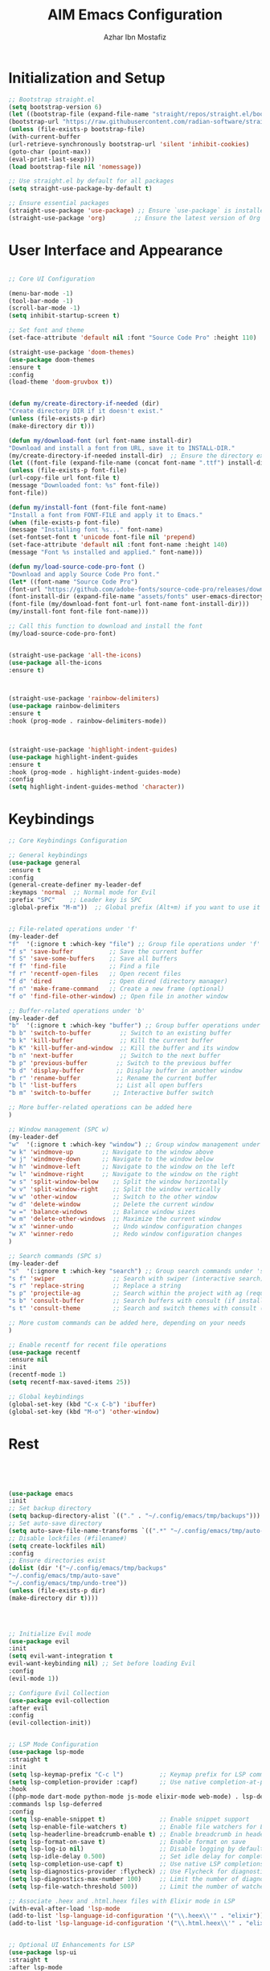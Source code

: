 #+TITLE: AIM Emacs Configuration
#+AUTHOR: Azhar Ibn Mostafiz

* Initialization and Setup
#+begin_src emacs-lisp
;; Bootstrap straight.el
(setq bootstrap-version 6)
(let ((bootstrap-file (expand-file-name "straight/repos/straight.el/bootstrap.el" user-emacs-directory))
(bootstrap-url "https://raw.githubusercontent.com/radian-software/straight.el/develop/install.el"))
(unless (file-exists-p bootstrap-file)
(with-current-buffer
(url-retrieve-synchronously bootstrap-url 'silent 'inhibit-cookies)
(goto-char (point-max))
(eval-print-last-sexp)))
(load bootstrap-file nil 'nomessage))

;; Use straight.el by default for all packages
(setq straight-use-package-by-default t)

;; Ensure essential packages
(straight-use-package 'use-package) ;; Ensure `use-package` is installed
(straight-use-package 'org)        ;; Ensure the latest version of Org mode
#+end_src

* User Interface and Appearance 
#+begin_src emacs-lisp

  ;; Core UI Configuration

  (menu-bar-mode -1)
  (tool-bar-mode -1)
  (scroll-bar-mode -1)
  (setq inhibit-startup-screen t)

  ;; Set font and theme
  (set-face-attribute 'default nil :font "Source Code Pro" :height 110)

  (straight-use-package 'doom-themes)
  (use-package doom-themes
  :ensure t
  :config
  (load-theme 'doom-gruvbox t))


  (defun my/create-directory-if-needed (dir)
  "Create directory DIR if it doesn't exist."
  (unless (file-exists-p dir)
  (make-directory dir t)))

  (defun my/download-font (url font-name install-dir)
  "Download and install a font from URL, save it to INSTALL-DIR."
  (my/create-directory-if-needed install-dir)  ;; Ensure the directory exists
  (let ((font-file (expand-file-name (concat font-name ".ttf") install-dir)))
  (unless (file-exists-p font-file)
  (url-copy-file url font-file t)
  (message "Downloaded font: %s" font-file))
  font-file))

  (defun my/install-font (font-file font-name)
  "Install a font from FONT-FILE and apply it to Emacs."
  (when (file-exists-p font-file)
  (message "Installing font %s..." font-name)
  (set-fontset-font t 'unicode font-file nil 'prepend)
  (set-face-attribute 'default nil :font font-name :height 140)
  (message "Font %s installed and applied." font-name)))

  (defun my/load-source-code-pro-font ()
  "Download and apply Source Code Pro font."
  (let* ((font-name "Source Code Pro")
  (font-url "https://github.com/adobe-fonts/source-code-pro/releases/download/variable-fonts/SourceCodePro-VariableFont_wght.ttf")
  (font-install-dir (expand-file-name "assets/fonts" user-emacs-directory))  ;; Use the assets folder
  (font-file (my/download-font font-url font-name font-install-dir)))
  (my/install-font font-file font-name)))

  ;; Call this function to download and install the font
  (my/load-source-code-pro-font)


  (straight-use-package 'all-the-icons)
  (use-package all-the-icons
  :ensure t)



  (straight-use-package 'rainbow-delimiters)
  (use-package rainbow-delimiters
  :ensure t
  :hook (prog-mode . rainbow-delimiters-mode))



  (straight-use-package 'highlight-indent-guides)
  (use-package highlight-indent-guides
  :ensure t
  :hook (prog-mode . highlight-indent-guides-mode)
  :config
  (setq highlight-indent-guides-method 'character))
#+end_src

* Keybindings 
#+begin_src emacs-lisp
  ;; Core Keybindings Configuration

  ;; General keybindings
  (use-package general
  :ensure t
  :config
  (general-create-definer my-leader-def
  :keymaps 'normal  ;; Normal mode for Evil
  :prefix "SPC"    ;; Leader key is SPC
  :global-prefix "M-m"))  ;; Global prefix (Alt+m) if you want to use it outside Evil


  ;; File-related operations under 'f'
  (my-leader-def
  "f"  '(:ignore t :which-key "file") ;; Group file operations under 'f'
  "f s" 'save-buffer          ;; Save the current buffer
  "f S" 'save-some-buffers    ;; Save all buffers
  "f f" 'find-file            ;; Find a file
  "f r" 'recentf-open-files   ;; Open recent files
  "f d" 'dired                ;; Open dired (directory manager)
  "f n" 'make-frame-command   ;; Create a new frame (optional)
  "f o" 'find-file-other-window) ;; Open file in another window

  ;; Buffer-related operations under 'b'
  (my-leader-def
  "b"  '(:ignore t :which-key "buffer") ;; Group buffer operations under 'b'
  "b b" 'switch-to-buffer        ;; Switch to an existing buffer
  "b k" 'kill-buffer             ;; Kill the current buffer
  "b K" 'kill-buffer-and-window  ;; Kill the buffer and its window
  "b n" 'next-buffer             ;; Switch to the next buffer
  "b p" 'previous-buffer        ;; Switch to the previous buffer
  "b d" 'display-buffer         ;; Display buffer in another window
  "b r" 'rename-buffer          ;; Rename the current buffer
  "b l" 'list-buffers           ;; List all open buffers
  "b m" 'switch-to-buffer      ;; Interactive buffer switch

  ;; More buffer-related operations can be added here
  )

  ;; Window management (SPC w)
  (my-leader-def
  "w"  '(:ignore t :which-key "window") ;; Group window management under 'w'
  "w k" 'windmove-up        ;; Navigate to the window above
  "w j" 'windmove-down      ;; Navigate to the window below
  "w h" 'windmove-left      ;; Navigate to the window on the left
  "w l" 'windmove-right     ;; Navigate to the window on the right
  "w s" 'split-window-below    ;; Split the window horizontally
  "w v" 'split-window-right    ;; Split the window vertically
  "w w" 'other-window          ;; Switch to the other window
  "w d" 'delete-window         ;; Delete the current window
  "w =" 'balance-windows       ;; Balance window sizes
  "w m" 'delete-other-windows  ;; Maximize the current window
  "w x" 'winner-undo           ;; Undo window configuration changes
  "w X" 'winner-redo           ;; Redo window configuration changes
  )

  ;; Search commands (SPC s)
  (my-leader-def
  "s"  '(:ignore t :which-key "search") ;; Group search commands under 's'
  "s f" 'swiper                ;; Search with swiper (interactive search)
  "s r" 'replace-string        ;; Replace a string
  "s p" 'projectile-ag         ;; Search within the project with ag (requires Projectile)
  "s b" 'consult-buffer        ;; Search buffers with consult (if installed)
  "s t" 'consult-theme         ;; Search and switch themes with consult (if installed)

  ;; More custom commands can be added here, depending on your needs
  )

  ;; Enable recentf for recent file operations
  (use-package recentf
  :ensure nil
  :init
  (recentf-mode 1)
  (setq recentf-max-saved-items 25))

  ;; Global keybindings
  (global-set-key (kbd "C-x C-b") 'ibuffer)
  (global-set-key (kbd "M-o") 'other-window)
#+end_src


* Rest 

#+begin_src emacs-lisp




  (use-package emacs
  :init
  ;; Set backup directory
  (setq backup-directory-alist `(("." . "~/.config/emacs/tmp/backups")))
  ;; Set auto-save directory
  (setq auto-save-file-name-transforms `((".*" "~/.config/emacs/tmp/auto-save/" t)))
  ;; Disable lockfiles (#filename#)
  (setq create-lockfiles nil)
  :config
  ;; Ensure directories exist
  (dolist (dir '("~/.config/emacs/tmp/backups"
  "~/.config/emacs/tmp/auto-save"
  "~/.config/emacs/tmp/undo-tree"))
  (unless (file-exists-p dir)
  (make-directory dir t))))




  ;; Initialize Evil mode
  (use-package evil
  :init
  (setq evil-want-integration t
  evil-want-keybinding nil) ;; Set before loading Evil
  :config
  (evil-mode 1))

  ;; Configure Evil Collection
  (use-package evil-collection
  :after evil
  :config
  (evil-collection-init))


  ;; LSP Mode Configuration 
  (use-package lsp-mode
  :straight t
  :init
  (setq lsp-keymap-prefix "C-c l")          ;; Keymap prefix for LSP commands
  (setq lsp-completion-provider :capf)      ;; Use native completion-at-point (capf) for completions
  :hook
  ((php-mode dart-mode python-mode js-mode elixir-mode web-mode) . lsp-deferred) ;; Enable LSP for specific modes
  :commands lsp lsp-deferred
  :config
  (setq lsp-enable-snippet t)               ;; Enable snippet support
  (setq lsp-enable-file-watchers t)         ;; Enable file watchers for LSP features
  (setq lsp-headerline-breadcrumb-enable t) ;; Enable breadcrumb in headerline
  (setq lsp-format-on-save t)               ;; Enable format on save
  (setq lsp-log-io nil)                     ;; Disable logging by default for better performance
  (setq lsp-idle-delay 0.500)               ;; Set idle delay for completion to 500ms
  (setq lsp-completion-use-capf t)          ;; Use native LSP completions (better with `company-mode`)
  (setq lsp-diagnostics-provider :flycheck) ;; Use Flycheck for diagnostics, improving accuracy
  (setq lsp-diagnostics-max-number 100)     ;; Limit the number of diagnostics shown
  (setq lsp-file-watch-threshold 500))      ;; Limit the number of watched files

  ;; Associate .heex and .html.heex files with Elixir mode in LSP
  (with-eval-after-load 'lsp-mode
  (add-to-list 'lsp-language-id-configuration '("\\.heex\\'" . "elixir"))
  (add-to-list 'lsp-language-id-configuration '("\\.html.heex\\'" . "elixir")))


  ;; Optional UI Enhancements for LSP
  (use-package lsp-ui
  :straight t
  :after lsp-mode
  :hook (lsp-mode . lsp-ui-mode)
  :config
  (setq lsp-ui-doc-enable t
  lsp-ui-doc-delay 0.5
  lsp-ui-doc-position 'at-point
  lsp-ui-sideline-enable t
  lsp-ui-sideline-show-diagnostics t
  lsp-ui-peek-enable t
  lsp-ui-flycheck-enable t
  lsp-ui-sideline-show-hover t))

  ;; Optional Completion Framework
  (use-package company
  :straight t
  :hook (prog-mode . company-mode)
  :config
  (setq company-minimum-prefix-length 2
  company-idle-delay 0.2
  company-backends '(company-capf))
  (setq company-dabbrev-downcase nil)
  (setq company-show-numbers t)
  (setq company-tooltip-align-annotations t))

  ;; Optional Syntax Checking with Flycheck
  (use-package flycheck
  :straight t
  :hook (prog-mode . flycheck-mode)
  :config
  (setq flycheck-indication-mode 'right-fringe
  flycheck-highlighting-mode 'symbols
  flycheck-check-syntax-automatically '(mode-enabled save)
  flycheck-display-errors-delay 0.3))


  ;; Enable LSP logging (optional for debugging)
  (setq lsp-log-io nil)







  ;;(load-theme 'modus-operandi t)




  ;; Configure Org using use-package
  (use-package org
  :ensure nil  ;; Don't try to install it again, since it's handled by straight
  :straight t  ;; Ensure Org is managed by straight.el
  :config
  (require 'org-id)
  (setq org-use-sub-superscripts nil                     ;; Disable subscripts globally
  org-log-done t                                   ;; Log completion of tasks
  org-startup-indented t                           ;; Start Org with indented content
  org-hide-leading-stars t                         ;; Hide leading stars in headings
  org-pretty-entities t                            ;; Display pretty entities (e.g., Greek letters)
  org-directory "~/Dropbox/aimacs/aimorg"          ;; Org directory
  org-mobile-directory org-directory              ;; Same as org-directory
  org-src-fontify-natively t                       ;; Syntax highlighting in source blocks
  org-src-tab-acts-natively t                      ;; TAB acts natively in source blocks
  org-src-window-setup 'current-window             ;; Use current window for editing source blocks
  org-agenda-start-on-weekday 5                    ;; Start agenda on Friday
  org-default-notes-file (concat org-directory "/0.Inbox.org") ;; Default notes file
  org-special-ctrl-a/e t                           ;; Enable special C-a and C-e behavior
  org-agenda-files
  (remove "~/Dropbox/aimacs/aimorg/4.Archives.org"
  (append (directory-files-recursively "~/Dropbox/aimacs/aimorg/" "\\.org$")
  (directory-files-recursively "~/Workspace/" "\\.org$")))
  org-todo-keywords '((sequence "TODO(t)" "IN_PROGRESS(i)" "IN_REVIEW(r)" "|" "DONE(d)")
  (sequence "NEXT(n)" "WAITING(w@/)" "DELEGATED(D)" "HOLD(h@/)" "|" "CANCELLED(c@/)"))
  org-global-properties '(("Effort_ALL" . "0:10 0:15 0:20 0:30 1:00 2:00 3:00 4:00 6:00 8:00"))
  org-columns-default-format "%50ITEM(Task) %TODO %TAGS %SCHEDULED %DEADLINE %Effort(Estimated Effort){:} %CLOCKSUM"
  org-archive-location "~/Dropbox/aimacs/aimorg/4.Archives.org::* From %s"
  org-refile-targets '((org-agenda-files :maxlevel . 3))
  org-capture-templates '(("i" "Inbox" entry (file+headline "~/Dropbox/aimacs/aimorg/0.Inbox.org" "Inbox")
  "* %?\n"))
  org-agenda-window-setup 'current-window))
  ;; Open agenda in current window


  ;; Org-superstar for improved aesthetics and indentation
  (use-package org-superstar
  :ensure t
  :hook (org-mode . org-superstar-mode)
  :custom
  ;; Headline bullets
  (org-superstar-headline-bullets-list '("◉" "○" "✸" "✿"))
  ;; Item bullets (ensure proper alignment)
  (org-superstar-item-bullet-alist '((?- . "•") (?- . "➤") (?- . "‣")))
  ;; Aligning the items and headings
  (org-superstar-heading-align t)
  (org-superstar-item-align t)         ;; Ensure items align under the heading
  (org-superstar-leading-bullet ?\s)   ;; Use space for leading bullet
  (org-hide-leading-stars t)           ;; Hide leading stars
  (org-superstar-pretty-lists t)       ;; Pretty lists (with custom bullets)
  ;; Aligning bullets with text for consistency
  (org-superstar-align (quote left))
  ;; Indentation for proper alignment of subheadings and items
  (org-startup-indented t))            ;; Make sure everything aligns properly

  ;; Keybindings for Org mode
  (my-leader-def
  "o"  '(:ignore t :which-key "Org")  ;; Group Org mode commands under 'o'
  "o a" 'org-agenda                   ;; Open Org agenda
  "o c" 'org-capture                  ;; Capture a new entry
  "o l" 'org-store-link               ;; Store a link for later use
  "o t" 'org-todo                     ;; Change the todo state
  "o s" 'org-schedule                 ;; Schedule a task
  "o d" 'org-deadline                 ;; Set a deadline for a task
  )



  (use-package pdf-tools
  :ensure t
  :config
  (pdf-tools-install)
  (setq TeX-view-program-selection '((output-pdf "PDF Tools"))
  TeX-source-correlate-start-server t)
  (add-hook 'TeX-after-compilation-finished-functions
  #'TeX-revert-document-buffer))
  (setq TeX-source-correlate-mode t
  TeX-source-correlate-start-server t)

  ;; Ensure Projectile is installed
  (straight-use-package 'projectile)

  ;; Projectile Configuration
  (use-package projectile
  :ensure t
  :init
  ;; Enable caching for faster project navigation
  (setq projectile-enable-caching t)

  ;; Set the default search path for projects
  (setq projectile-project-search-path '("~/projects/" "~/Workspace/"))

  ;; Automatically switch to project directory view
  (setq projectile-switch-project-action #'projectile-dired)
  :config
  ;; Enable Projectile globally
  (projectile-mode +1)

  ;; Keybindings
  (define-key projectile-mode-map (kbd "C-c p") 'projectile-command-map)

  (my-leader-def
  "p" 'projectile-command-map  ;; Use SPC p for Projectile commands
  "/" 'projectile-ripgrep)     ;; Bind / to projectile-ripgrep under Projectile commands



  ;; Optional: Integrate with Ivy for better completion
  (use-package counsel-projectile
  :ensure t
  :config
  (counsel-projectile-mode 1)))


  (straight-use-package 'which-key)
  (use-package which-key
  :ensure t
  :config
  (which-key-mode)
  (setq which-key-idle-delay 0.3))



  (straight-use-package 'hydra)
  (use-package hydra
  :ensure t
  :config
  ;; Example hydra for window management
  (defhydra hydra-window (:color pink :hint nil)
  "
  Movement: [_h_] left  [_j_] down  [_k_] up  [_l_] right   Actions: [_v_] split [_x_] delete [_o_] maximize [_b_] balance [_q_] quit
  "
  ("h" windmove-left)
  ("j" windmove-down)
  ("k" windmove-up)
  ("l" windmove-right)
  ("v" split-window-right)
  ("x" delete-window)
  ("o" delete-other-windows)
  ("b" balance-windows)
  ("q" nil)))


  (straight-use-package 'ivy)
  (straight-use-package 'counsel)
  (straight-use-package 'swiper)

  (use-package ivy
  :ensure t
  :config
  (ivy-mode 1)
  (setq ivy-use-virtual-buffers t
  ivy-count-format "(%d/%d) "))
  (use-package counsel
  :after ivy
  :config
  (counsel-mode 1))
  (use-package swiper
  :after ivy
  :bind ("C-s" . swiper))








  (straight-use-package 'magit)
  (use-package magit
  :ensure t
  :bind ("C-x g" . magit-status))
  (my-leader-def
  "g g" 'magit-status)  ;; Use SPC g for Magit status




  (straight-use-package 'yasnippet)
  (use-package yasnippet
  :ensure t
  :config
  (yas-global-mode 1))


  (straight-use-package 'flycheck)
  (use-package flycheck
  :ensure t
  :init (global-flycheck-mode))




  (straight-use-package 'editorconfig)
  (use-package editorconfig
  :ensure t
  :config
  (editorconfig-mode 1))




  ;; Non-keybindings general settings
  (use-package emacs
  :config
  (setq display-line-numbers-type 't) ;; or 'relative
  (global-display-line-numbers-mode 1)
  (global-visual-line-mode 1)

  ;; Disable in specific modes
  (dolist (mode '(org-mode-hook
  eshell-mode-hook
  term-mode-hook))
  (add-hook mode (lambda () (display-line-numbers-mode 0)))))

  (setq select-enable-clipboard t)
  (setq select-enable-primary t)


  (straight-use-package 'treemacs)
  (straight-use-package 'treemacs-projectile)

  (use-package treemacs
  :ensure t
  :bind ("C-x t" . treemacs))


  (straight-use-package 'dashboard)
  (use-package dashboard
  :ensure t
  :config
  (setq dashboard-startup-banner 'official
  dashboard-center-content t
  dashboard-items '((recents . 5)
  (projects . 5)))
  (dashboard-setup-startup-hook))


  (straight-use-package 'evil-mc)
  (use-package evil-mc
  :ensure t
  :config
  ;; Enable evil-mc globally
  (global-evil-mc-mode 1)
  )


  (straight-use-package 'expand-region)
  (use-package expand-region
  :ensure t
  :bind ("C-=" . er/expand-region))


  (straight-use-package 'smartparens)
  (use-package smartparens
  :ensure t
  :config
  (smartparens-global-mode t))


  (use-package undo-tree
  :straight t
  :init
  ;; Set the directory for storing undo history files.
  (setq undo-tree-history-directory-alist
  '(("." . "~/.config/emacs/tmp/undo-tree")))

  ;; Enable auto-saving of undo history for all buffers.
  (setq undo-tree-auto-save-history t)

  ;; Avoid saving undo history for large files (optional).
  (setq undo-tree-visualizer-timestamps t)  ;; Show timestamps in the undo tree visualizer
  (setq undo-tree-visualizer-diff t)        ;; Show diffs in the undo tree visualizer

  :config
  ;; Enable global undo tree mode.
  (global-undo-tree-mode)

  ;; Optionally limit undo tree depth (for performance reasons)
  (setq undo-tree-maximum-description-length 100)  ;; Limit undo descriptions

  ;; Enhance the undo experience in `prog-mode` by configuring a different keybinding.
  (add-hook 'prog-mode-hook
  (lambda ()
  (define-key undo-tree-visualizer-mode-map (kbd "q") 'quit-window))) ;; Allow quitting the undo visualizer easily

  ;; Optional: Enable a custom undo tree visualizer keybinding.
  (global-set-key (kbd "C-x u") 'undo-tree-visualize)

  ;; Optional: Automatically save undo history for all buffers.
  (setq undo-tree-auto-save-history t))



  ;; config/autocompletion/company.el

  (straight-use-package 'company)
  (require 'company)

  ;; Enable company mode globally
  (add-hook 'after-init-hook 'global-company-mode)

  ;; Set some custom company options
  (setq company-idle-delay 0.2)  ;; Time before suggestions pop up
  (setq company-minimum-prefix-length 2)  ;; Start suggesting after typing 2 characters

  ;; Enable company-mode in specific major modes, such as programming languages
  (add-hook 'prog-mode-hook 'company-mode)  ;; Enable in programming modes




  ;; Ensure web-mode is installed
  (use-package web-mode
  :straight t
  :mode ("\\.html\\'" "\\.css\\'" "\\.js\\'" "\\.heex\\'")
  :hook
  ((web-mode . lsp-deferred) ;; Enable LSP for web-mode
  (web-mode . emmet-mode)  ;; Enable Emmet mode
  (web-mode . (lambda ()
  ;; Format on save
  (add-hook 'before-save-hook #'lsp-format-buffer nil t))))
  :config
  ;; Configure web-mode indentation and settings
  (setq web-mode-markup-indent-offset 2
  web-mode-code-indent-offset 2
  web-mode-css-indent-offset 2
  web-mode-enable-auto-quoting nil ;; Disable automatic insertion of quotes
  web-mode-enable-auto-pairing t  ;; Enable auto pairing of tags
  web-mode-enable-current-column-highlight t
  web-mode-enable-current-element-highlight t)

  ;; Add prettify-symbols for web-mode
  (add-hook 'web-mode-hook
  (lambda ()
  (push '(">=" . ?\u2265) prettify-symbols-alist)
  (push '("<=" . ?\u2264) prettify-symbols-alist)
  (push '("!=" . ?\u2260) prettify-symbols-alist)
  (push '("==" . ?\u2A75) prettify-symbols-alist)
  (push '("->" . ?\u2192) prettify-symbols-alist)
  (prettify-symbols-mode 1))))

  ;; Install and configure emmet-mode
  (use-package emmet-mode
  :straight t
  :hook ((web-mode css-mode sgml-mode) . emmet-mode) ;; Enable Emmet in web-mode, css-mode, and sgml-mode
  :config
  ;; Optional: Keybindings for Emmet
  (define-key emmet-mode-keymap (kbd "TAB") 'emmet-expand-line) ;; Bind TAB key to expand Emmet abbreviation
  (setq emmet-expand-jsx-className? t) ;; Use `className` instead of `class` for JSX
  (setq emmet-indent-after-expansion nil)) ;; Optional: Disable extra indentation after expansion



  ;; Elixir Mode Configuration for LSP and Phoenix LiveView
  (use-package elixir-mode
  :straight t
  :mode ("\\.ex\\'" "\\.exs\\'" "\\.html\\.heex\\'" "\\.heex\\'")
  :hook
  ((elixir-mode . lsp-deferred)  ;; Enable LSP for Elixir
  (elixir-mode . emmet-mode)   ;; Enable Emmet mode
  (elixir-mode . (lambda ()    ;; Prettify symbols
  (setq prettify-symbols-alist
  '((">=" . ?\u2265) ("<=" . ?\u2264)
  ("!=" . ?\u2260) ("==" . ?\u2A75)
  ("=~" . ?\u2245) ("<-" . ?\u2190)
  ("->" . ?\u2192) ("|>" . ?\u25B7)))
  (prettify-symbols-mode 1))))
  :config
  ;; Register .heex files as Elixir for LSP
  (with-eval-after-load 'lsp-mode
  (add-to-list 'lsp-language-id-configuration '(elixir-mode . "elixir"))
  (add-to-list 'lsp-language-id-configuration '(web-mode . "html"))))



  ;; Formatting Elixir Code on Save
  (defun my-elixir-format-buffer ()
  "Format the current Elixir buffer."
  (when (and (bound-and-true-p lsp-mode)
  (lsp-feature? "textDocument/formatting"))
  (lsp-format-buffer)))
  (add-hook 'elixir-mode-hook
  (lambda ()
  (add-hook 'before-save-hook #'my-elixir-format-buffer nil t)))

  ;; Polymode for Elixir Templates with ~H
  (use-package polymode
  :straight t
  :config
  (define-hostmode poly-elixir-hostmode :mode 'elixir-mode)
  (define-innermode poly-liveview-elixir-innermode
  :mode 'web-mode
  :head-matcher (rx line-start (* space) "~H" (= 3 (char "\"'")) line-end)
  :tail-matcher (rx line-start (* space) (= 3 (char "\"'")) line-end)
  :head-mode 'host
  :tail-mode 'host
  :allow-nested nil
  :keep-in-mode 'host
  :fallback-mode 'host)
  (define-polymode poly-elixir-web-mode
  :hostmode 'poly-elixir-hostmode
  :innermodes '(poly-liveview-elixir-innermode)))

  ;; Flycheck for Elixir
  (use-package flycheck
  :straight t
  :hook (elixir-mode . flycheck-mode)
  :config
  (setq flycheck-checker 'elixir-credo
  flycheck-indication-mode 'right-fringe
  flycheck-highlighting-mode 'symbols))



  ;; Python Language Configuration

  (when (featurep 'lsp-config)
  (straight-use-package 'python-mode)
  (require 'python-mode)

  ;; Setup LSP for Python
  (add-hook 'python-mode-hook #'lsp)

  ;; Format on save
  (add-hook 'python-mode-hook
  (lambda ()
  (add-hook 'before-save-hook 'lsp-format-buffer nil t))))




  ;; JavaScript Language Configuration

  (when (featurep 'lsp-config)
  (straight-use-package 'js2-mode)
  (require 'js2-mode)
  (straight-use-package 'lsp-mode)

  ;; Setup LSP for JavaScript (and TypeScript)
  (add-hook 'js2-mode-hook #'lsp)

  ;; Format on save
  (add-hook 'js2-mode-hook
  (lambda ()
  (add-hook 'before-save-hook 'lsp-format-buffer nil t))))



  ;; Dart Language Configuration

  (when (featurep 'lsp-config)
  (straight-use-package 'dart-mode)
  (require 'dart-mode)

  ;; Setup LSP for Dart
  (add-hook 'dart-mode-hook #'lsp)

  ;; Format on save
  (add-hook 'dart-mode-hook
  (lambda ()
  (add-hook 'before-save-hook 'lsp-format-buffer nil t))))



  (use-package dart-mode
  :straight t
  :hook (dart-mode . lsp))


  (use-package mix
  :after elixir-mode)


  (use-package web-mode
  :mode "\\.heex\\'")


#+end_src
